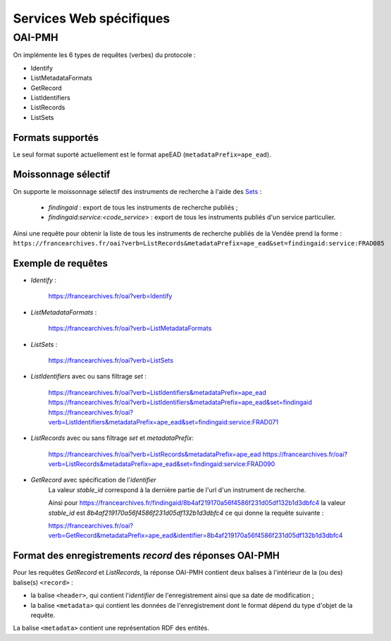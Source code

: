 Services Web spécifiques
========================

OAI-PMH
-------

On implémente les 6 types de requêtes (verbes) du protocole :

* Identify
* ListMetadataFormats
* GetRecord
* ListIdentifiers
* ListRecords
* ListSets

Formats supportés
~~~~~~~~~~~~~~~~~~~

Le seul format suporté actuellement est le format apeEAD
(``metadataPrefix=ape_ead``).


Moissonnage sélectif
~~~~~~~~~~~~~~~~~~~~

On supporte le moissonnage sélectif des instruments de recherche à l'aide des Sets_ :

 * `findingaid` : export de tous les instruments de recherche publiés ;
 * `findingaid:service:<code_service>` : export de tous les
   instruments publiés d'un service particulier.

Ainsi une requête pour obtenir la liste de tous les instruments de recherche publiés de la Vendée
prend la forme : ``https://francearchives.fr/oai?verb=ListRecords&metadataPrefix=ape_ead&set=findingaid:service:FRAD085``


Exemple de requêtes
~~~~~~~~~~~~~~~~~~~

* `Identify` :

   https://francearchives.fr/oai?verb=Identify


* `ListMetadataFormats` :

   https://francearchives.fr/oai?verb=ListMetadataFormats

* `ListSets` :

   https://francearchives.fr/oai?verb=ListSets

* `ListIdentifiers` avec ou sans filtrage `set` :

   https://francearchives.fr/oai?verb=ListIdentifiers&metadataPrefix=ape_ead
   https://francearchives.fr/oai?verb=ListIdentifiers&metadataPrefix=ape_ead&set=findingaid
   https://francearchives.fr/oai?verb=ListIdentifiers&metadataPrefix=ape_ead&set=findingaid:service:FRAD071


* `ListRecords` avec ou sans filtrage `set` et `metadataPrefix`:

   https://francearchives.fr/oai?verb=ListRecords&metadataPrefix=ape_ead
   https://francearchives.fr/oai?verb=ListRecords&metadataPrefix=ape_ead&set=findingaid:service:FRAD090

* `GetRecord` avec spécification de l'`identifier`
   La valeur `stable_id` correspond à la dernière partie de l'url
   d'un instrument de recherche.

   Ainsi pour https://francearchives.fr/findingaid/8b4af219170a56f4586f231d05df132b1d3dbfc4
   la valeur `stable_id` est `8b4af219170a56f4586f231d05df132b1d3dbfc4` ce qui donne la requête
   suivante :

   https://francearchives.fr/oai?verb=GetRecord&metadataPrefix=ape_ead&identifier=8b4af219170a56f4586f231d05df132b1d3dbfc4

Format des enregistrements `record` des réponses OAI-PMH
~~~~~~~~~~~~~~~~~~~~~~~~~~~~~~~~~~~~~~~~~~~~~~~~~~~~~~~~

Pour les requêtes `GetRecord` et `ListRecords`, la réponse OAI-PMH contient
deux balises à l'intérieur de la (ou des) balise(s) ``<record>`` :

* la balise ``<header>``, qui contient l'`identifier` de l'enregistrement
  ainsi que sa date de modification ;

* la balise ``<metadata>`` qui contient les données de l'enregistrement dont
  le format dépend du type d'objet de la requête.

La balise ``<metadata>`` contient une représentation RDF des entités.


.. _Set:
.. _Sets: http://www.openarchives.org/OAI/openarchivesprotocol.html#Set
    <baseurl>oai?verb=ListRecords&set=magazine&metadataPrefix=oai_dc
